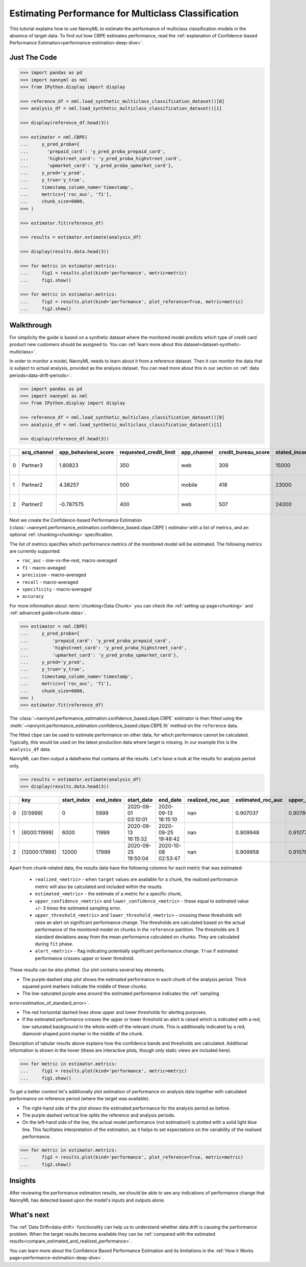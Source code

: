 .. _multiclass-performance-estimation:

========================================================================================
Estimating Performance for Multiclass Classification
========================================================================================

This tutorial explains how to use NannyML to estimate the performance of multiclass classification
models in the absence of target data. To find out how CBPE estimates performance, read the :ref:`explanation of Confidence-based
Performance Estimation<performance-estimation-deep-dive>`.

Just The Code
-------------

.. code-block:: python

    >>> import pandas as pd
    >>> import nannyml as nml
    >>> from IPython.display import display

    >>> reference_df = nml.load_synthetic_multiclass_classification_dataset()[0]
    >>> analysis_df = nml.load_synthetic_multiclass_classification_dataset()[1]

    >>> display(reference_df.head(3))

    >>> estimator = nml.CBPE(
    ...     y_pred_proba={
    ...       'prepaid_card': 'y_pred_proba_prepaid_card',
    ...       'highstreet_card': 'y_pred_proba_highstreet_card',
    ...       'upmarket_card': 'y_pred_proba_upmarket_card'},
    ...     y_pred='y_pred',
    ...     y_true='y_true',
    ...     timestamp_column_name='timestamp',
    ...     metrics=['roc_auc', 'f1'],
    ...     chunk_size=6000,
    >>> )

    >>> estimator.fit(reference_df)

    >>> results = estimator.estimate(analysis_df)

    >>> display(results.data.head(3))

    >>> for metric in estimator.metrics:
    ...     fig1 = results.plot(kind='performance', metric=metric)
    ...     fig1.show()

    >>> for metric in estimator.metrics:
    ...     fig2 = results.plot(kind='performance', plot_reference=True, metric=metric)
    ...     fig2.show()


Walkthrough
------------------------



For simplicity the guide is based on a synthetic dataset where the monitored model predicts
which type of credit card product new customers should be assigned to. You can :ref:`learn more about this dataset<dataset-synthetic-multiclass>`.

In order to monitor a model, NannyML needs to learn about it from a reference dataset. Then it can monitor the data that is subject to actual analysis, provided as the analysis dataset.
You can read more about this in our section on :ref:`data periods<data-drift-periods>`.

.. code-block:: python

    >>> import pandas as pd
    >>> import nannyml as nml
    >>> from IPython.display import display

    >>> reference_df = nml.load_synthetic_multiclass_classification_dataset()[0]
    >>> analysis_df = nml.load_synthetic_multiclass_classification_dataset()[1]

    >>> display(reference_df.head(3))


+----+---------------+------------------------+--------------------------+---------------+-----------------------+-----------------+---------------+-------------+--------------+---------------------+-----------------------------+--------------------------------+------------------------------+--------------+---------------+
|    | acq_channel   |   app_behavioral_score |   requested_credit_limit | app_channel   |   credit_bureau_score |   stated_income | is_customer   | partition   |   identifier | timestamp           |   y_pred_proba_prepaid_card |   y_pred_proba_highstreet_card |   y_pred_proba_upmarket_card | y_pred       | y_true        |
+====+===============+========================+==========================+===============+=======================+=================+===============+=============+==============+=====================+=============================+================================+==============================+==============+===============+
|  0 | Partner3      |               1.80823  |                      350 | web           |                   309 |           15000 | True          | reference   |        60000 | 2020-05-02 02:01:30 |                        0.97 |                           0.03 |                         0    | prepaid_card | prepaid_card  |
+----+---------------+------------------------+--------------------------+---------------+-----------------------+-----------------+---------------+-------------+--------------+---------------------+-----------------------------+--------------------------------+------------------------------+--------------+---------------+
|  1 | Partner2      |               4.38257  |                      500 | mobile        |                   418 |           23000 | True          | reference   |        60001 | 2020-05-02 02:03:33 |                        0.87 |                           0.13 |                         0    | prepaid_card | prepaid_card  |
+----+---------------+------------------------+--------------------------+---------------+-----------------------+-----------------+---------------+-------------+--------------+---------------------+-----------------------------+--------------------------------+------------------------------+--------------+---------------+
|  2 | Partner2      |              -0.787575 |                      400 | web           |                   507 |           24000 | False         | reference   |        60002 | 2020-05-02 02:04:49 |                        0.47 |                           0.35 |                         0.18 | prepaid_card | upmarket_card |
+----+---------------+------------------------+--------------------------+---------------+-----------------------+-----------------+---------------+-------------+--------------+---------------------+-----------------------------+--------------------------------+------------------------------+--------------+---------------+

Next we create the Confidence-based Performance Estimation
(:class:`~nannyml.performance_estimation.confidence_based.cbpe.CBPE`)
estimator with a list of metrics, and an optional
:ref:`chunking<chunking>` specification.

The list of metrics specifies which performance metrics of the monitored model will be estimated.
The following metrics are currently supported:

- ``roc_auc`` - one-vs-the-rest, macro-averaged
- ``f1`` - macro-aveaged
- ``precision`` - macro-averaged
- ``recall`` - macro-averaged
- ``specificity`` - macro-averaged
- ``accuracy``

For more information about :term:`chunking<Data Chunk>` you can check the :ref:`setting up page<chunking>` and :ref:`advanced guide<chunk-data>`.

.. code-block:: python

    >>> estimator = nml.CBPE(
    ...     y_pred_proba={
    ...         'prepaid_card': 'y_pred_proba_prepaid_card',
    ...         'highstreet_card': 'y_pred_proba_highstreet_card',
    ...         'upmarket_card': 'y_pred_proba_upmarket_card'},
    ...     y_pred='y_pred',
    ...     y_true='y_true',
    ...     timestamp_column_name='timestamp',
    ...     metrics=['roc_auc', 'f1'],
    ...     chunk_size=6000,
    >>> )
    >>> estimator.fit(reference_df)

The :class:`~nannyml.performance_estimation.confidence_based.cbpe.CBPE`
estimator is then fitted using the
:meth:`~nannyml.performance_estimation.confidence_based.cbpe.CBPE.fit` method on the ``reference`` data.

The fitted ``cbpe`` can be used to estimate performance on other data, for which performance cannot be calculated.
Typically, this would be used on the latest production data where target is missing. In our example this is
the ``analysis_df`` data.

NannyML can then output a dataframe that contains all the results. Let's have a look at the results for analysis period
only.

.. code-block:: python

  >>> results = estimator.estimate(analysis_df)
  >>> display(results.data.head(3))


+----+---------------+---------------+-------------+---------------------+---------------------+--------------------+---------------------+----------------------------+----------------------------+---------------------------+---------------------------+-----------------+---------------+----------------+-----------------------+-----------------------+----------------------+----------------------+------------+
|    | key           |   start_index |   end_index | start_date          | end_date            |   realized_roc_auc |   estimated_roc_auc |   upper_confidence_roc_auc |   lower_confidence_roc_auc |   upper_threshold_roc_auc |   lower_threshold_roc_auc | alert_roc_auc   |   realized_f1 |   estimated_f1 |   upper_confidence_f1 |   lower_confidence_f1 |   upper_threshold_f1 |   lower_threshold_f1 | alert_f1   |
+====+===============+===============+=============+=====================+=====================+====================+=====================+============================+============================+===========================+===========================+=================+===============+================+=======================+=======================+======================+======================+============+
|  0 | [0:5999]      |             0 |        5999 | 2020-09-01 03:10:01 | 2020-09-13 16:15:10 |                nan |            0.907037 |                   0.907864 |                   0.90621  |                  0.900902 |                  0.913516 | False           |           nan |       0.753301 |              0.755053 |              0.75155  |             0.741254 |             0.764944 | False      |
+----+---------------+---------------+-------------+---------------------+---------------------+--------------------+---------------------+----------------------------+----------------------------+---------------------------+---------------------------+-----------------+---------------+----------------+-----------------------+-----------------------+----------------------+----------------------+------------+
|  1 | [6000:11999]  |          6000 |       11999 | 2020-09-13 16:15:32 | 2020-09-25 19:48:42 |                nan |            0.909948 |                   0.910776 |                   0.909121 |                  0.900902 |                  0.913516 | False           |           nan |       0.756422 |              0.758173 |              0.75467  |             0.741254 |             0.764944 | False      |
+----+---------------+---------------+-------------+---------------------+---------------------+--------------------+---------------------+----------------------------+----------------------------+---------------------------+---------------------------+-----------------+---------------+----------------+-----------------------+-----------------------+----------------------+----------------------+------------+
|  2 | [12000:17999] |         12000 |       17999 | 2020-09-25 19:50:04 | 2020-10-08 02:53:47 |                nan |            0.909958 |                   0.910786 |                   0.909131 |                  0.900902 |                  0.913516 | False           |           nan |       0.758166 |              0.759917 |              0.756414 |             0.741254 |             0.764944 | False      |
+----+---------------+---------------+-------------+---------------------+---------------------+--------------------+---------------------+----------------------------+----------------------------+---------------------------+---------------------------+-----------------+---------------+----------------+-----------------------+-----------------------+----------------------+----------------------+------------+

Apart from chunk-related data, the results data have the following columns for each metric
that was estimated:

 - ``realized_<metric>`` - when ``target`` values are available for a chunk, the realized performance metric will also
   be calculated and included within the results.
 - ``estimated_<metric>`` - the estimate of a metric for a specific chunk,
 - ``upper_confidence_<metric>`` and ``lower_confidence_<metric>`` - these equal to estimated value +/-
   3 times the estimated sampling error.
 - ``upper_threshold_<metric>`` and ``lower_threshold_<metric>`` - crossing these thresholds will raise an alert on significant
   performance change. The thresholds are calculated based on the actual performance of the monitored model on chunks in
   the ``reference`` partition. The thresholds are 3 standard deviations away from the mean performance calculated on
   chunks.
   They are calculated during ``fit`` phase.
 - ``alert_<metric>`` - flag indicating potentially significant performance change. ``True`` if estimated performance crosses
   upper or lower threshold.


These results can be also plotted. Our plot contains several key elements.

* The purple dashed step plot shows the estimated performance in each chunk of the analysis period. Thick squared point
  markers indicate the middle of these chunks.

* The low-saturated purple area around the estimated performance indicates the :ref:`sampling
error<estimation_of_standard_error>`.

* The red horizontal dashed lines show upper and lower thresholds for alerting purposes.

* If the estimated performance crosses the upper or lower threshold an alert is raised which is indicated with a red,
  low-saturated background in the whole width of the relevant chunk. This is additionally
  indicated by a red, diamond-shaped point marker in the middle of the chunk.

Description of tabular results above explains how the
confidence bands and thresholds are calculated. Additional information is shown in the hover (these are
interactive plots, though only static views are included here).


.. code-block:: python

    >>> for metric in estimator.metrics:
    ...     fig1 = results.plot(kind='performance', metric=metric)
    ...     fig1.show()


.. image:: ../../_static/tutorial-perf-est-mc-guide-analysis-roc_auc.svg

.. image:: ../../_static/tutorial-perf-est-mc-guide-analysis-f1.svg

To get a better context let's additionally plot estimation of performance on analysis data together with calculated
performance on reference period (where the target was available).

* The right-hand side of the plot shows the estimated performance for the
  analysis period as before.

* The purple dashed vertical line splits the reference and analysis periods.

* On the left-hand side of the line, the actual model performance (not estimation!) is plotted with a solid light blue
  line. This facilitates interpretation of the estimation, as it helps to set expectations on the variability of
  the realised performance.

.. code-block:: python

    >>> for metric in estimator.metrics:
    ...     fig2 = results.plot(kind='performance', plot_reference=True, metric=metric)
    ...     fig2.show()


.. image:: ../../_static/tutorial-perf-est-mc-guide-with-ref-roc_auc.svg

.. image:: ../../_static/tutorial-perf-est-mc-guide-with-ref-f1.svg


Insights
--------

After reviewing the performance estimation results, we should be able to see any indications of performance change that
NannyML has detected based upon the model's inputs and outputs alone.


What's next
-----------

The :ref:`Data Drift<data-drift>` functionality can help us to understand whether data drift is causing the performance problem.
When the target results become available they can be :ref:`compared with the estimated results<compare_estimated_and_realized_performance>`.

You can learn more about the Confidence Based Performance Estimation and its limitations in the
:ref:`How it Works page<performance-estimation-deep-dive>`.
